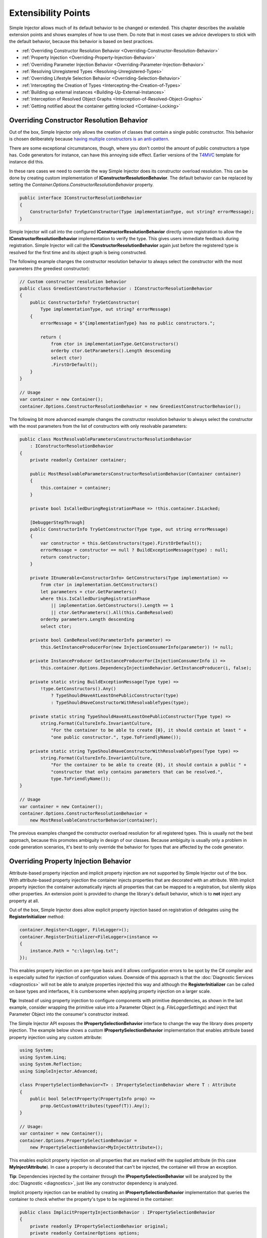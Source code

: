 ====================
Extensibility Points
====================

Simple Injector allows much of its default behavior to be changed or extended. This chapter describes the available extension points and shows examples of how to use them. Do note that in most cases we advice developers to stick with the default behavior, because this behavior is based on best practices.

* :ref:`Overriding Constructor Resolution Behavior <Overriding-Constructor-Resolution-Behavior>`
* :ref:`Property Injection <Overriding-Property-Injection-Behavior>`
* :ref:`Overriding Parameter Injection Behavior <Overriding-Parameter-Injection-Behavior>`
* :ref:`Resolving Unregistered Types <Resolving-Unregistered-Types>`
* :ref:`Overriding Lifestyle Selection Behavior <Overriding-Selection-Behavior>`
* :ref:`Intercepting the Creation of Types <Intercepting-the-Creation-of-Types>`
* :ref:`Building up external instances <Building-Up-External-Instances>`
* :ref:`Interception of Resolved Object Graphs <Interception-of-Resolved-Object-Graphs>`
* :ref:`Getting notified about the container getting locked <Container-Locking>`

.. _Overriding-Constructor-Resolution-Behavior:

Overriding Constructor Resolution Behavior
==========================================

Out of the box, Simple Injector only allows the creation of classes that contain a single public constructor. This behavior is chosen deliberately because `having multiple constructors is an anti-pattern <https://blogs.cuttingedge.it/steven/posts/2013/di-anti-pattern-multiple-constructors/>`_.

There are some exceptional circumstances, though, where you don't control the amount of public constructors a type has. Code generators for instance, can have this annoying side effect. Earlier versions of the `T4MVC <https://github.com/T4MVC/T4MVC>`_ template for instance did this.

In these rare cases we need to override the way Simple Injector does its constructor overload resolution. This can be done by creating custom implementation of **IConstructorResolutionBehavior**. The default behavior can be replaced by setting the *Container.Options.ConstructorResolutionBehavior* property.

.. code-block:: c#

    public interface IConstructorResolutionBehavior
    {
        ConstructorInfo? TryGetConstructor(Type implementationType, out string? errorMessage);
    }

Simple Injector will call into the configured **IConstructorResolutionBehavior** directly upon registration to allow the **IConstructorResolutionBehavior** implementation to verify the type. This gives users immediate feedback during registration. Simple Injector will call the **IConstructorResolutionBehavior** again just before the registered type is resolved for the first time and its object graph is being constructed.

The following example changes the constructor resolution behavior to always select the constructor with the most parameters (the greediest constructor):

.. code-block:: c#

    // Custom constructor resolution behavior
    public class GreediestConstructorBehavior : IConstructorResolutionBehavior
    {
        public ConstructorInfo? TryGetConstructor(
            Type implementationType, out string? errorMessage)
        {
            errorMessage = $"{implementationType} has no public constructors.";

            return (
                from ctor in implementationType.GetConstructors()
                orderby ctor.GetParameters().Length descending
                select ctor)
                .FirstOrDefault();
        }
    }

    // Usage
    var container = new Container();
    container.Options.ConstructorResolutionBehavior = new GreediestConstructorBehavior();

The following bit more advanced example changes the constructor resolution behavior to always select the constructor with the most parameters from the list of constructors with only resolvable parameters:

.. code-block:: c#

    public class MostResolvableParametersConstructorResolutionBehavior
        : IConstructorResolutionBehavior
    {
        private readonly Container container;

        public MostResolvableParametersConstructorResolutionBehavior(Container container)
        {
            this.container = container;
        }

        private bool IsCalledDuringRegistrationPhase => !this.container.IsLocked;

        [DebuggerStepThrough]
        public ConstructorInfo TryGetConstructor(Type type, out string errorMessage)
        {
            var constructor = this.GetConstructors(type).FirstOrDefault();
            errorMessage = constructor == null ? BuildExceptionMessage(type) : null;
            return constructor;
        }

        private IEnumerable<ConstructorInfo> GetConstructors(Type implementation) =>
            from ctor in implementation.GetConstructors()
            let parameters = ctor.GetParameters()
            where this.IsCalledDuringRegistrationPhase
                || implementation.GetConstructors().Length == 1
                || ctor.GetParameters().All(this.CanBeResolved)
            orderby parameters.Length descending
            select ctor;

        private bool CanBeResolved(ParameterInfo parameter) =>
            this.GetInstanceProducerFor(new InjectionConsumerInfo(parameter)) != null;

        private InstanceProducer GetInstanceProducerFor(InjectionConsumerInfo i) =>
            this.container.Options.DependencyInjectionBehavior.GetInstanceProducer(i, false);

        private static string BuildExceptionMessage(Type type) =>
            !type.GetConstructors().Any()
                ? TypeShouldHaveAtLeastOnePublicConstructor(type)
                : TypeShouldHaveConstructorWithResolvableTypes(type);

        private static string TypeShouldHaveAtLeastOnePublicConstructor(Type type) =>
            string.Format(CultureInfo.InvariantCulture,
                "For the container to be able to create {0}, it should contain at least " +
                "one public constructor.", type.ToFriendlyName());

        private static string TypeShouldHaveConstructorWithResolvableTypes(Type type) =>
            string.Format(CultureInfo.InvariantCulture,
                "For the container to be able to create {0}, it should contain a public " +
                "constructor that only contains parameters that can be resolved.",
                type.ToFriendlyName());
    }

    // Usage
    var container = new Container();
    container.Options.ConstructorResolutionBehavior =
        new MostResolvableConstructorBehavior(container);

The previous examples changed the constructor overload resolution for all registered types. This is usually not the best approach, because this promotes ambiguity in design of our classes. Because ambiguity is usually only a problem in code generation scenarios, it's best to only override the behavior for types that are affected by the code generator.

.. _Overriding-Property-Injection-Behavior:

Overriding Property Injection Behavior
======================================

Attribute-based property injection and implicit property injection are not supported by Simple Injector out of the box. With attribute-based property injection the container injects properties that are decorated with an attribute. With implicit property injection the container automatically injects all properties that can be mapped to a registration, but silently skips other properties. An extension point is provided to change the library's default behavior, which is to **not** inject any property at all.

Out of the box, Simple Injector does allow explicit property injection based on registration of delegates using the **RegisterInitializer** method:

.. code-block:: c#

    container.Register<ILogger, FileLogger>();
    container.RegisterInitializer<FileLogger>(instance =>
    {
        instance.Path = "c:\logs\log.txt";
    });

This enables property injection on a per-type basis and it allows configuration errors to be spot by the C# compiler and is especially suited for injection of configuration values. Downside of this approach is that the :doc:`Diagnostic Services <diagnostics>` will not be able to analyze properties injected this way and although the **RegisterInitializer** can be called on base types and interfaces, it is cumbersome when applying property injection on a larger scale.

.. container:: Note

    **Tip**: Instead of using property injection to configure components with primitive dependencies, as shown in the last example, consider wrapping the primitive value into a Parameter Object (e.g. `FileLoggerSettings`) and inject that Parameter Object into the consumer's constructor instead.

The Simple Injector API exposes the **IPropertySelectionBehavior** interface to change the way the library does property injection. The example below shows a custom **IPropertySelectionBehavior** implementation that enables attribute based property injection using any custom attribute:

.. code-block:: c#

    using System;
    using System.Linq;
    using System.Reflection;
    using SimpleInjector.Advanced;

    class PropertySelectionBehavior<T> : IPropertySelectionBehavior where T : Attribute
    {
        public bool SelectProperty(PropertyInfo prop) =>
            prop.GetCustomAttributes(typeof(T)).Any();
    }

    // Usage:
    var container = new Container();
    container.Options.PropertySelectionBehavior = 
        new PropertySelectionBehavior<MyInjectAttribute>();

This enables explicit property injection on all properties that are marked with the supplied attribute (in this case **MyInjectAttribute**). In case a property is decorated that can't be injected, the container will throw an exception.

.. container:: Note

    **Tip**: Dependencies injected by the container through the **IPropertySelectionBehavior** will be analyzed by the :doc:`Diagnostic <diagnostics>`, just like any constructor dependency is analyzed.

Implicit property injection can be enabled by creating an **IPropertySelectionBehavior** implementation that queries the container to check whether the property's type to be registered in the container:

.. code-block:: c#

    public class ImplicitPropertyInjectionBehavior : IPropertySelectionBehavior
    {
        private readonly IPropertySelectionBehavior original;
        private readonly ContainerOptions options;

        internal ImplicitPropertyInjectionBehavior(Container container)
        {
            this.options = container.Options;
            this.original = container.Options.PropertySelectionBehavior;
        }

        public bool SelectProperty(Type t, PropertyInfo p) =>
            this.IsImplicitInjectable(t, p) || this.original.SelectProperty(t, p);

        private bool IsImplicitInjectable(Type t, PropertyInfo p) =>
            IsInjectableProperty(p) && this.CanBeResolved(t, p);

        private static bool IsInjectableProperty(PropertyInfo property) =>
            property.CanWrite && property.GetSetMethod(nonPublic: false)?.IsStatic == false;

        private bool CanBeResolved(Type t, PropertyInfo property) =>
            this.GetProducer(new InjectionConsumerInfo(t, property)) != null;

        private InstanceProducer GetProducer(InjectionConsumerInfo info) =>
            this.options.DependencyInjectionBehavior.GetInstanceProducer(info, false);
    }
    
    // Usage:
    var container = new Container();
    container.Options.PropertySelectionBehavior = 
        new ImplicitPropertyInjectionBehavior(container);

.. container:: Note

    **Warning**: Silently skipping properties that can't be mapped can lead to a DI configuration that can't be easily verified and can therefore result in an application that fails at runtime instead of failing when the container is verified. Prefer explicit property injection—or better—constructor injection whenever possible.

.. _Overriding-Parameter-Injection-Behavior:

Overriding Parameter Injection Behavior
=======================================

Simple Injector does not allow injecting primitive types (such as integers and string) into constructors. The **IDependencyInjectionBehavior** interface is defined by the library to change this default behavior.

The following article contains more information about changing the library's default behavior: `Primitive Dependencies with Simple Injector <https://blogs.cuttingedge.it/steven/posts/2012/primitive-dependencies-with-simple-injector/>`_.

.. _Resolving-Unregistered-Types:

Resolving Unregistered Types
============================

Unregistered-type resolution is the ability to get notified by the container when a type is requested that is currently unregistered in the container. This gives you the change of registering that type. Simple Injector supports this scenario with the `ResolveUnregisteredType <https://simpleinjector.org/ReferenceLibrary/?topic=html/E_SimpleInjector_Container_ResolveUnregisteredType.htm>`_ event. Unregistered-type resolution enables many advanced scenarios. The library itself uses this event for implementing enabling support for :ref:`decorators <Decoration>`.

For more information about how to use this event, please look at the `ResolveUnregisteredType event documentation <https://simpleinjector.org/ReferenceLibrary/?topic=html/E_SimpleInjector_Container_ResolveUnregisteredType.htm>`_ in the `reference library <https://simpleinjector.org/ReferenceLibrary/>`_.

.. _Overriding-Selection-Behavior:

Overriding Lifestyle Selection Behavior
=======================================

By default, when registering a type without explicitly specifying a lifestyle, that type is registered using the **Transient** lifestyle. This behavior can be overridden and this is especially useful in Auto-Registration scenarios.

Here are some examples of registration calls that all register types as *Transient*:

.. code-block:: c#

    container.Register<IUserContext, AspNetUserContext>();
    container.Register<ITimeProvider>(() => new RealTimeProvider());
    container.Collection.Register<ILogger>(typeof(SqlLogger), typeof(FileLogger));
    container.Register(typeof(IHandler<>), typeof(IHandler<>).Assembly);
    container.RegisterDecorator(typeof(IHandler<>), typeof(LoggingHandlerDecorator<>));
    container.RegisterConditional(typeof(IValidator<>), typeof(NullVal<>), c => !c.Handled);
    container.RegisterMvcControllers();
    container.RegisterWcfServices();
    container.RegisterWebApiControllers(GlobalConfiguration.Configuration);

Most of these methods have overloads that allow supplying a different lifestyle. This works great in situations where you register a single type (using one of the **Register** method overloads for instance), and when all registrations need the same lifestyle. This is less suitable for cases where you :ref:`auto-register <Auto-Registration>` a set of types where each type needs a different lifestyle.

In this case you need to override the way Simple Injector does lifestyle selection. There are two ways of overriding the lifestyle selection.

Overriding the lifestyle selection can done globally by changing the **Container.Options.DefaultLifestyle** property, as shown in the following example:

.. code-block:: c#

    container.Options.DefaultLifestyle = Lifestyle.Singleton;

Any registration that's not explicitly supplied with a lifestyle, will get this lifestyle. In this case all registrations will be made as **Singleton**.

A more common need is to select the lifestyle based on some context. This can be done by creating custom implementation of **ILifestyleSelectionBehavior**.

.. code-block:: c#

    public interface ILifestyleSelectionBehavior {
        Lifestyle SelectLifestyle(Type implementationType);
    }

When no lifestyle is explicitly supplied by the user, Simple Injector will call into the registered **ILifestyleSelectionBehavior** when the type is registered to allow the **ILifestyleSelectionBehavior** implementation to select the proper lifestyle. The default behavior can be replaced by setting the **Container.Options.LifestyleSelectionBehavior** property.

Simple Injector's default **ILifestyleSelectionBehavior** implementation simply forwards the call to **Container.Options.DefaultLifestyle**.

The following example changes the lifestyle selection behavior to always register those instances as singleton:

.. code-block:: c#

    using System;
    using SimpleInjector;
    using SimpleInjector.Advanced;

    // Custom lifestyle selection behavior
    public class SingletonLifestyleSelectionBehavior : ILifestyleSelectionBehavior
    {
        public Lifestyle SelectLifestyle(Type implementationType) => Lifestyle.Singleton;
    }

    // Usage
    var container = new Container();
    container.Options.LifestyleSelectionBehavior = new SingletonLifestyleSelectionBehavior();

In case there is always a single default lifestyle, a much easier to set the **Container.Options.DefaultLifestyle** property:

.. code-block:: c#

    container.Options.DefaultLifestyle = Lifestyle.Singleton;

The default **Container.Options.LifestyleSelectionBehavior** implementation simply returns the configured **Container.Options.DefaultLifestyle**.

It gets more interesting when the lifestyle changes on the given type. The following example changes the lifestyle selection behavior to pick the lifestyle based on an attribute:

.. code-block:: c#

    using System;
    using System.Reflection;
    using SimpleInjector.Advanced;

    // Attribute for use by the application
    public enum CreationPolicy { Transient, Scoped, Singleton }

    [AttributeUsage(AttributeTargets.Class | AttributeTargets.Interface,
        Inherited = false, AllowMultiple = false)]
    public sealed class CreationPolicyAttribute : Attribute
    {
        public CreationPolicyAttribute(CreationPolicy policy)
        {
            this.Policy = policy;
        }

        public CreationPolicy Policy { get; }
    }

    // Custom lifestyle selection behavior
    public class AttributeBasedLifestyleSelectionBehavior : ILifestyleSelectionBehavior
    {
        private const CreationPolicy DefaultPolicy = CreationPolicy.Transient;

        public Lifestyle SelectLifestyle(Type type) => ToLifestyle(GetPolicy(type));

        private static Lifestyle ToLifestyle(CreationPolicy policy) =>
            policy == CreationPolicy.Singleton ? Lifestyle.Singleton :
            policy == CreationPolicy.Scoped ? Lifestyle.Scoped :
            Lifestyle.Transient;

        private static CreationPolicy GetPolicy(Type type) =>
            type.GetCustomAttribute<CreationPolicyAttribute>()?.Policy ?? DefaultPolicy;
    }

    // Usage
    var container = new Container();
    container.Options.DefaultScopedLifestyle = new AsyncScopedLifestyle();

    container.Options.LifestyleSelectionBehavior =
        new AttributeBasedLifestyleSelectionBehavior();
        
    container.Register<IUserContext, AspNetUserContext>();

    // Usage in application
    [CreationPolicy(CreationPolicy.Scoped)]
    public class AspNetUserContext : IUserContext
    {
        // etc
    }

.. _Intercepting-the-Creation-of-Types:

Intercepting the Creation of Types
==================================

Intercepting the creation of types allows registrations to be modified. This enables all sorts of advanced scenarios where the creation of a single type or whole object graphs gets altered. Simple Injector contains two events that allow altering the type's creation: `ExpressionBuilding <https://simpleinjector.org/ReferenceLibrary/?topic=html/E_SimpleInjector_Container_ExpressionBuilding.htm>`_ and `ExpressionBuilt <https://simpleinjector.org/ReferenceLibrary/?topic=html/E_SimpleInjector_Container_ExpressionBuilding.htm>`_. Both events are quite similar but are called in different stages of the :ref:`building pipeline <Resolve-Pipeline>`. 

The **ExpressionBuilding** event gets called just after the registration's expression has been created that new up a new instance of that type, but before any lifestyle caching has been applied. This event can, for instance, be used for :ref:`Context-based injection <Context-Based-Injection>`.

The **ExpressionBuilt** event gets called after the lifestyle caching has been applied. After lifestyle caching is applied much of the information that was available about the creation of that registration during the time **ExpressionBuilding** was called, is gone. While **ExpressionBuilding** is especially suited for changing the relationship between the resolved type and its dependencies, **ExpressionBuilt** is especially useful for applying decorators or :ref:`applying interceptors <interception-using-dynamic-proxies>`.

Note that Simple Injector has built-in support for :ref:`applying decorators <Decoration>` using the `RegisterDecorator <https://simpleinjector.org/ReferenceLibrary/?topic=html/Overload_SimpleInjector_Extensions_DecoratorExtensions_RegisterDecorator.htm>`_ extension methods. These methods internally use the **ExpressionBuilt** event.

.. _Building-Up-External-Instances:

Building up External Instances
==============================

Some frameworks insist in creating some of the classes you write and want to manage their lifetime. A notorious example of this is the pre-v4.7.2 ASP.NET Web Forms. One of the symptoms you often see with those frameworks is that the classes that the framework creates need to have a default constructor.

This disallows Simple Injector to create those instances and inject dependencies into their constructor. But Simple Injector can still be asked to initialize such instance according the container's configuration. This is especially useful when overriding the default :ref:`property injection behavior <Overriding-Property-Injection-Behavior>`.

The following code snippet shows how an external instance can be initialized:

.. code-block:: c#
    
    public static BuildUp(Page page)
    {
        InstanceProducer producer =
            container.GetRegistration(page.GetType(), throwOnFailure: true);
        Registration registration = producer.Registration;
        registration.InitializeInstance(page);
    }

This allows any properties and initializers to be applied, but obviously doesn't allow the lifestyle to be changed, or any decorators to be applied.
    
By calling the **GetRegistration** method, the container will create and cache an *InstanceProducer* instance that is normally used to create the instance. Note however, that the **GetRegistration** method restricts the shape of the type to initialize. Since **GetRegistration** is used in cases where Simple Injector creates types for you, Simple Injector will, therefore, check whether it can create that type. This means that if this type has a constructor with arguments that Simple Injector can't inject (for instance because there are primitive type arguments in there), an exception will be thrown.

In that particular case, instead of requesting an *InstanceProducer* from the container, you need to create a *Registration* class using the *Lifestyle* class:

.. code-block:: c#
    
    Registration registration =
        Lifestyle.Transient.CreateRegistration(page.GetType(), container);
    registration.InitializeInstance(page);   


.. _Interception-of-Resolved-Object-Graphs:

Interception of Resolved Object Graphs
======================================

Simple Injector allows registering a delegate that will be called every time an instance is resolved directly from the container. This allows executing code just before and after an object graph gets resolved. This allows plugging in monitoring or diagnosing the container.

The `Glimpse plugin for Simple Injector <https://www.nuget.org/packages/Glimpse.SimpleInjector/>`_ for instance, makes use of this hook to allow displaying information about which objects where resolved during a web request.

The following example shows the **Options.RegisterResolveInterceptor** method in action:

.. code-block:: c#
    
    container.Options.RegisterResolveInterceptor(CollectResolvedInstance, c => true);
        
    private static object CollectResolvedInstance(
        InitializationContext context, Func<object> instanceProducer)
    {
        // Invoke the delegate that calls into Simple Injector to get the requested service.
        object instance = instanceProducer();
        
        // Collect request specific data for display to the user.
        List<InstanceInitializationData> list = GetListForCurrentRequest(ResolvedInstances);
        list.Add(new InstanceInitializationData(context, instance));
            
        // Return the resolve instance.
        return instance;
    }

The example above shows the registration code from the Glimpse plugin component. It registers an interception delegate to the *CollectResolvedInstance* method by calling *container.Options.RegisterResolveInterceptor*. The `c => true` lambda informs Simple Injector that the *CollectResolvedInstance* method should always be applied for every service that is being resolved. This makes sense for the Glimpse plugin, because the user would want to get a complete view of what is being resolved during that request.

When a user calls **Container.GetInstance** or **InstanceProducer.GetInstance**, instead of creating the requested instance, Simple Injector will call the *CollectResolvedInstance* method and supplies to that method:

#. An **InitializationContext** that contains information about the service that is requested.
#. An *Func<object>* delegate that allows the requested instance to be created.

The **InitializationContext** allows access to the **InstanceProducer** and **Registration** instances that describe the service's registration. These two types enable detailed analysis of the resolved service, if required.

An **InstanceProducer** instance is responsible of caching the compiled factory delegate that allows the creation of new instances (according to their lifestyle) that is created. This factory delegate is a *Func<object>*. In case a *resolve interceptor* gets applied to an **InstanceProducer**, instead of calling that *Func<object>*, the **InstanceProducer** will call the resolve interceptor, while supplying that original *Func<object>* to the interceptor.

.. _Container-locking:

Container-locking
=================

The **Container.Options.ContainerLocking** event allows you to get notified just before the container gets locked. This typically happens when the first instance is resolved, or when the container is being verified. This event can be used to add some last-minute registrations, that should be made last, or to detect who is locking the container to early:

.. code-block:: c#
    
    container.Options.ContainerLocking += (sender, e) =>
    {
        Console.WriteLine("Container was locked.");
    };

